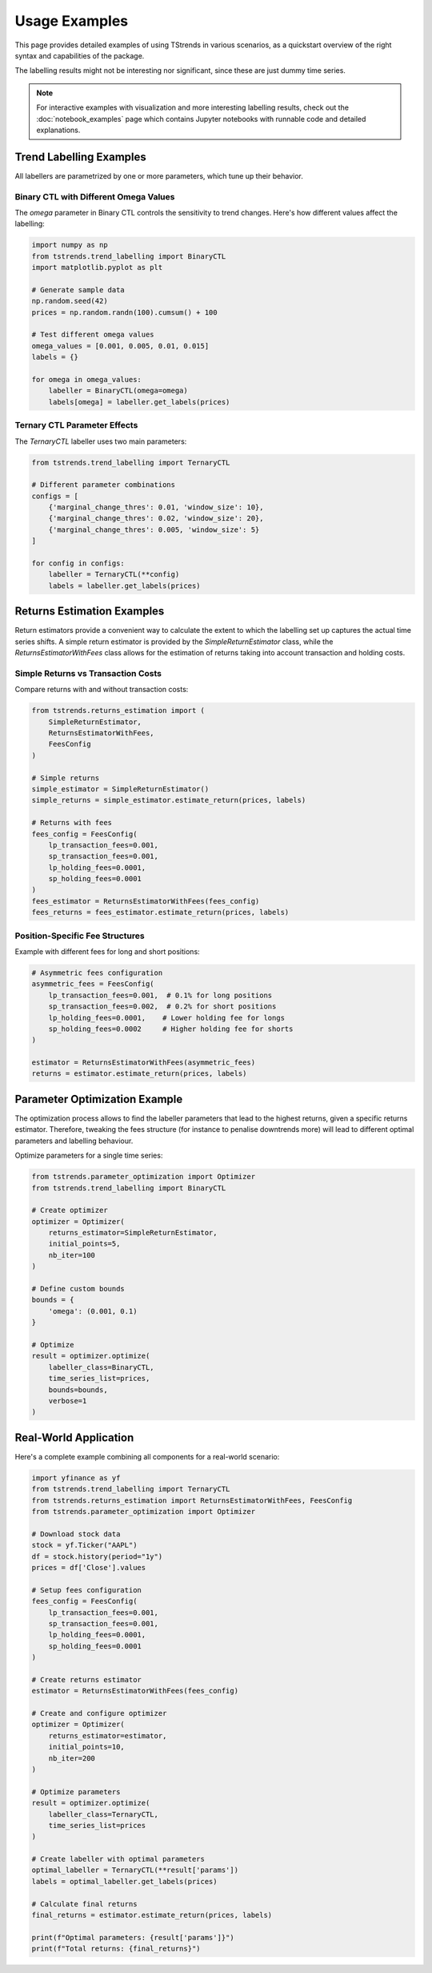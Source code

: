 Usage Examples
====================

This page provides detailed examples of using TStrends in various scenarios, as a quickstart overview of the right syntax and capabilities of the package.

The labelling results might not be interesting nor significant, since these are just dummy time series.

.. note::
   For interactive examples with visualization and more interesting labelling results, check out the :doc:`notebook_examples` page
   which contains Jupyter notebooks with runnable code and detailed explanations.

Trend Labelling Examples
----------------------------
All labellers are parametrized by one or more parameters, which tune up their behavior.

Binary CTL with Different Omega Values
~~~~~~~~~~~~~~~~~~~~~~~~~~~~~~~~~~~~~~~~~~~~~~~~~~~~

The `omega` parameter in Binary CTL controls the sensitivity to trend changes. Here's how different values affect the labelling:

.. code-block:: python

   import numpy as np
   from tstrends.trend_labelling import BinaryCTL
   import matplotlib.pyplot as plt

   # Generate sample data
   np.random.seed(42)
   prices = np.random.randn(100).cumsum() + 100

   # Test different omega values
   omega_values = [0.001, 0.005, 0.01, 0.015]
   labels = {}

   for omega in omega_values:
       labeller = BinaryCTL(omega=omega)
       labels[omega] = labeller.get_labels(prices)

Ternary CTL Parameter Effects
~~~~~~~~~~~~~~~~~~~~~~~~~~~~~~~~~~~~~~~~~~~~~~~~~~~~

The `TernaryCTL` labeller uses two main parameters:

.. code-block:: python

   from tstrends.trend_labelling import TernaryCTL

   # Different parameter combinations
   configs = [
       {'marginal_change_thres': 0.01, 'window_size': 10},
       {'marginal_change_thres': 0.02, 'window_size': 20},
       {'marginal_change_thres': 0.005, 'window_size': 5}
   ]

   for config in configs:
       labeller = TernaryCTL(**config)
       labels = labeller.get_labels(prices)

Returns Estimation Examples
----------------------------------
Return estimators provide a convenient way to calculate the extent to which the labelling set up captures the actual time series shifts. 
A simple return estimator is provided by the `SimpleReturnEstimator` class, while the `ReturnsEstimatorWithFees` class allows for the estimation of returns taking into account transaction and holding costs.

Simple Returns vs Transaction Costs
~~~~~~~~~~~~~~~~~~~~~~~~~~~~~~~~~~~~~~~~~~~~~~~~~~~~

Compare returns with and without transaction costs:

.. code-block:: python

   from tstrends.returns_estimation import (
       SimpleReturnEstimator,
       ReturnsEstimatorWithFees,
       FeesConfig
   )

   # Simple returns
   simple_estimator = SimpleReturnEstimator()
   simple_returns = simple_estimator.estimate_return(prices, labels)

   # Returns with fees
   fees_config = FeesConfig(
       lp_transaction_fees=0.001,
       sp_transaction_fees=0.001,
       lp_holding_fees=0.0001,
       sp_holding_fees=0.0001
   )
   fees_estimator = ReturnsEstimatorWithFees(fees_config)
   fees_returns = fees_estimator.estimate_return(prices, labels)

Position-Specific Fee Structures
~~~~~~~~~~~~~~~~~~~~~~~~~~~~~~~~~~~~~~~~~~~~~~~~~~~~

Example with different fees for long and short positions:

.. code-block:: python

   # Asymmetric fees configuration
   asymmetric_fees = FeesConfig(
       lp_transaction_fees=0.001,  # 0.1% for long positions
       sp_transaction_fees=0.002,  # 0.2% for short positions
       lp_holding_fees=0.0001,    # Lower holding fee for longs
       sp_holding_fees=0.0002     # Higher holding fee for shorts
   )

   estimator = ReturnsEstimatorWithFees(asymmetric_fees)
   returns = estimator.estimate_return(prices, labels)

Parameter Optimization Example
--------------------------------

The optimization process allows to find the labeller parameters that lead to the highest returns, given a specific returns estimator. Therefore, tweaking the fees structure (for instance to penalise downtrends more) will lead to different optimal parameters and labelling behaviour.

Optimize parameters for a single time series:

.. code-block:: python

   from tstrends.parameter_optimization import Optimizer
   from tstrends.trend_labelling import BinaryCTL

   # Create optimizer
   optimizer = Optimizer(
       returns_estimator=SimpleReturnEstimator,
       initial_points=5,
       nb_iter=100
   )

   # Define custom bounds
   bounds = {
       'omega': (0.001, 0.1)
   }

   # Optimize
   result = optimizer.optimize(
       labeller_class=BinaryCTL,
       time_series_list=prices,
       bounds=bounds,
       verbose=1
   )

Real-World Application
---------------------------

Here's a complete example combining all components for a real-world scenario:

.. code-block:: python

   import yfinance as yf
   from tstrends.trend_labelling import TernaryCTL
   from tstrends.returns_estimation import ReturnsEstimatorWithFees, FeesConfig
   from tstrends.parameter_optimization import Optimizer

   # Download stock data
   stock = yf.Ticker("AAPL")
   df = stock.history(period="1y")
   prices = df['Close'].values

   # Setup fees configuration
   fees_config = FeesConfig(
       lp_transaction_fees=0.001,
       sp_transaction_fees=0.001,
       lp_holding_fees=0.0001,
       sp_holding_fees=0.0001
   )

   # Create returns estimator
   estimator = ReturnsEstimatorWithFees(fees_config)

   # Create and configure optimizer
   optimizer = Optimizer(
       returns_estimator=estimator,
       initial_points=10,
       nb_iter=200
   )

   # Optimize parameters
   result = optimizer.optimize(
       labeller_class=TernaryCTL,
       time_series_list=prices
   )

   # Create labeller with optimal parameters
   optimal_labeller = TernaryCTL(**result['params'])
   labels = optimal_labeller.get_labels(prices)

   # Calculate final returns
   final_returns = estimator.estimate_return(prices, labels)

   print(f"Optimal parameters: {result['params']}")
   print(f"Total returns: {final_returns}") 